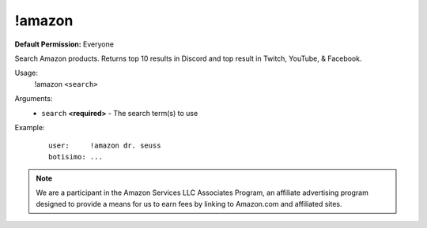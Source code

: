 !amazon
=======

**Default Permission:** Everyone

Search Amazon products. Returns top 10 results in Discord and top result in Twitch, YouTube, & Facebook.

Usage:
    !amazon ``<search>``

Arguments:
    * ``search`` **<required>** - The search term(s) to use

Example:
    ::

        user:     !amazon dr. seuss
        botisimo: ...

.. note::

    We are a participant in the Amazon Services LLC Associates Program, an affiliate advertising program designed to provide a means for us to earn fees by linking to Amazon.com and affiliated sites.
